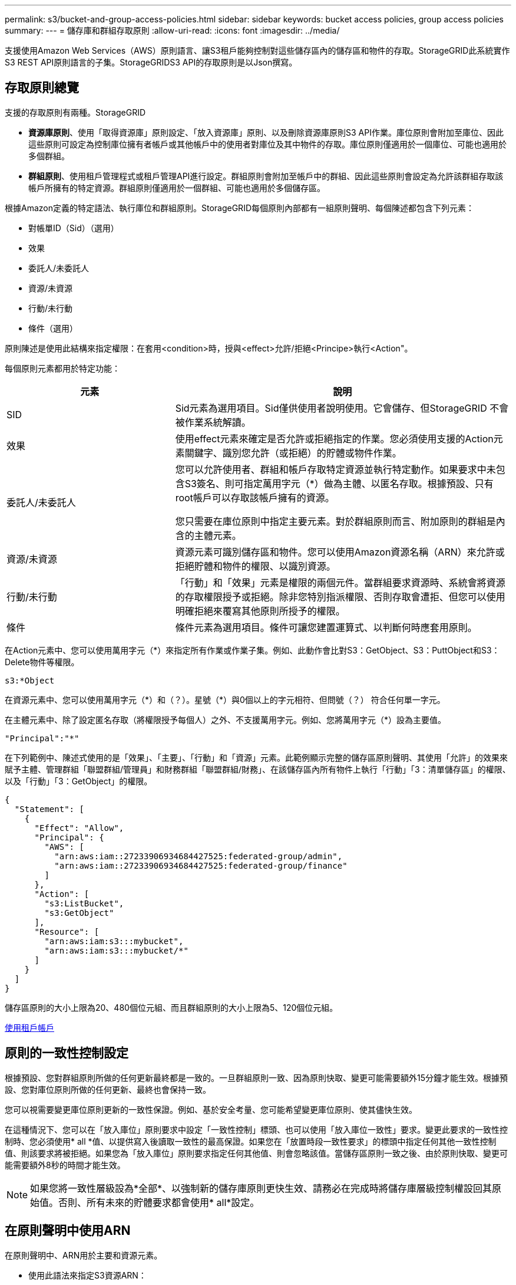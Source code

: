 ---
permalink: s3/bucket-and-group-access-policies.html 
sidebar: sidebar 
keywords: bucket access policies, group access policies 
summary:  
---
= 儲存庫和群組存取原則
:allow-uri-read: 
:icons: font
:imagesdir: ../media/


[role="lead"]
支援使用Amazon Web Services（AWS）原則語言、讓S3租戶能夠控制對這些儲存區內的儲存區和物件的存取。StorageGRID此系統實作S3 REST API原則語言的子集。StorageGRIDS3 API的存取原則是以Json撰寫。



== 存取原則總覽

支援的存取原則有兩種。StorageGRID

* *資源庫原則*、使用「取得資源庫」原則設定、「放入資源庫」原則、以及刪除資源庫原則S3 API作業。庫位原則會附加至庫位、因此這些原則可設定為控制庫位擁有者帳戶或其他帳戶中的使用者對庫位及其中物件的存取。庫位原則僅適用於一個庫位、可能也適用於多個群組。
* *群組原則*、使用租戶管理程式或租戶管理API進行設定。群組原則會附加至帳戶中的群組、因此這些原則會設定為允許該群組存取該帳戶所擁有的特定資源。群組原則僅適用於一個群組、可能也適用於多個儲存區。


根據Amazon定義的特定語法、執行庫位和群組原則。StorageGRID每個原則內部都有一組原則聲明、每個陳述都包含下列元素：

* 對帳單ID（Sid）（選用）
* 效果
* 委託人/未委託人
* 資源/未資源
* 行動/未行動
* 條件（選用）


原則陳述是使用此結構來指定權限：在套用<condition>時，授與<effect>允許/拒絕<Principe>執行<Action"。

每個原則元素都用於特定功能：

[cols="1a,2a"]
|===
| 元素 | 說明 


 a| 
SID
 a| 
Sid元素為選用項目。Sid僅供使用者說明使用。它會儲存、但StorageGRID 不會被作業系統解讀。



 a| 
效果
 a| 
使用effect元素來確定是否允許或拒絕指定的作業。您必須使用支援的Action元素關鍵字、識別您允許（或拒絕）的貯體或物件作業。



 a| 
委託人/未委託人
 a| 
您可以允許使用者、群組和帳戶存取特定資源並執行特定動作。如果要求中未包含S3簽名、則可指定萬用字元（*）做為主體、以匿名存取。根據預設、只有root帳戶可以存取該帳戶擁有的資源。

您只需要在庫位原則中指定主要元素。對於群組原則而言、附加原則的群組是內含的主體元素。



 a| 
資源/未資源
 a| 
資源元素可識別儲存區和物件。您可以使用Amazon資源名稱（ARN）來允許或拒絕貯體和物件的權限、以識別資源。



 a| 
行動/未行動
 a| 
「行動」和「效果」元素是權限的兩個元件。當群組要求資源時、系統會將資源的存取權限授予或拒絕。除非您特別指派權限、否則存取會遭拒、但您可以使用明確拒絕來覆寫其他原則所授予的權限。



 a| 
條件
 a| 
條件元素為選用項目。條件可讓您建置運算式、以判斷何時應套用原則。

|===
在Action元素中、您可以使用萬用字元（*）來指定所有作業或作業子集。例如、此動作會比對S3：GetObject、S3：PuttObject和S3：Delete物件等權限。

[listing]
----
s3:*Object
----
在資源元素中、您可以使用萬用字元（\*）和（？）。星號（*）與0個以上的字元相符、但問號（？） 符合任何單一字元。

在主體元素中、除了設定匿名存取（將權限授予每個人）之外、不支援萬用字元。例如、您將萬用字元（*）設為主要值。

[listing]
----
"Principal":"*"
----
在下列範例中、陳述式使用的是「效果」、「主要」、「行動」和「資源」元素。此範例顯示完整的儲存區原則聲明、其使用「允許」的效果來賦予主體、管理群組「聯盟群組/管理員」和財務群組「聯盟群組/財務」、在該儲存區內所有物件上執行「行動」「3：清單儲存區」的權限、以及「行動」「3：GetObject」的權限。

[listing]
----
{
  "Statement": [
    {
      "Effect": "Allow",
      "Principal": {
        "AWS": [
          "arn:aws:iam::27233906934684427525:federated-group/admin",
          "arn:aws:iam::27233906934684427525:federated-group/finance"
        ]
      },
      "Action": [
        "s3:ListBucket",
        "s3:GetObject"
      ],
      "Resource": [
        "arn:aws:iam:s3:::mybucket",
        "arn:aws:iam:s3:::mybucket/*"
      ]
    }
  ]
}
----
儲存區原則的大小上限為20、480個位元組、而且群組原則的大小上限為5、120個位元組。

xref:../tenant/index.adoc[使用租戶帳戶]



== 原則的一致性控制設定

根據預設、您對群組原則所做的任何更新最終都是一致的。一旦群組原則一致、因為原則快取、變更可能需要額外15分鐘才能生效。根據預設、您對庫位原則所做的任何更新、最終也會保持一致。

您可以視需要變更庫位原則更新的一致性保證。例如、基於安全考量、您可能希望變更庫位原則、使其儘快生效。

在這種情況下、您可以在「放入庫位」原則要求中設定「一致性控制」標頭、也可以使用「放入庫位一致性」要求。變更此要求的一致性控制時、您必須使用* all *值、以提供寫入後讀取一致性的最高保證。如果您在「放置時段一致性要求」的標頭中指定任何其他一致性控制值、則該要求將被拒絕。如果您為「放入庫位」原則要求指定任何其他值、則會忽略該值。當儲存區原則一致之後、由於原則快取、變更可能需要額外8秒的時間才能生效。


NOTE: 如果您將一致性層級設為*全部*、以強制新的儲存庫原則更快生效、請務必在完成時將儲存庫層級控制權設回其原始值。否則、所有未來的貯體要求都會使用* all*設定。



== 在原則聲明中使用ARN

在原則聲明中、ARN用於主要和資源元素。

* 使用此語法來指定S3資源ARN：
+
[source, subs="specialcharacters,quotes"]
----
arn:aws:s3:::bucket-name
arn:aws:s3:::bucket-name/object_key
----
* 使用此語法來指定身分識別資源ARN（使用者和群組）：
+
[source, subs="specialcharacters,quotes"]
----
arn:aws:iam::account_id:root
arn:aws:iam::account_id:user/user_name
arn:aws:iam::account_id:group/group_name
arn:aws:iam::account_id:federated-user/user_name
arn:aws:iam::account_id:federated-group/group_name
----


其他考量事項：

* 您可以使用星號（*）做為萬用字元、以比對物件金鑰內的零個或多個字元。
* 可以在物件金鑰中指定的國際字元、應使用Json utf-8或Json \u轉義序列進行編碼。不支援百分比編碼。
+
https://www.ietf.org/rfc/rfc2141.txt["RFC 2141 URN語法"^]

+
PPUT Bucket原則作業的HTTP要求本文必須以charset=utf-8進行編碼。





== 在原則中指定資源

在原則聲明中、您可以使用資源元素來指定允許或拒絕權限的儲存區或物件。

* 每個原則聲明都需要資源元素。在原則中、資源會以「Resource」（資源）元素表示、或是以「NotResource」（不資源）來表示排除。
* 您可以使用S3資源ARN來指定資源。例如：
+
[listing]
----
"Resource": "arn:aws:s3:::mybucket/*"
----
* 您也可以在物件機碼內使用原則變數。例如：
+
[listing]
----
"Resource": "arn:aws:s3:::mybucket/home/${aws:username}/*"
----
* 資源值可以指定在建立群組原則時尚未存在的儲存區。


 variables in a policy



== 在原則中指定主體

使用主體元素來識別原則聲明允許/拒絕存取資源的使用者、群組或租戶帳戶。

* 庫位原則中的每個原則聲明都必須包含主要元素。群組原則中的原則聲明不需要主體元素、因為群組被理解為主體。
* 在原則中、原則會以「主體」或「NotPrincipal」等元素表示、以排除原則。
* 帳戶型身分識別必須使用ID或ARN來指定：
+
[listing]
----
"Principal": { "AWS": "account_id"}
"Principal": { "AWS": "identity_arn" }
----
* 此範例使用租戶帳戶ID 27233906934684427525、其中包含帳戶root和帳戶中的所有使用者：
+
[listing]
----
 "Principal": { "AWS": "27233906934684427525" }
----
* 您只能指定帳戶根目錄：
+
[listing]
----
"Principal": { "AWS": "arn:aws:iam::27233906934684427525:root" }
----
* 您可以指定特定的聯盟使用者（「Alex」）：
+
[listing]
----
"Principal": { "AWS": "arn:aws:iam::27233906934684427525:federated-user/Alex" }
----
* 您可以指定特定的聯盟群組（「經理」）：
+
[listing]
----
"Principal": { "AWS": "arn:aws:iam::27233906934684427525:federated-group/Managers"  }
----
* 您可以指定匿名主體：
+
[listing]
----
"Principal": "*"
----
* 為了避免混淆、您可以使用使用者UUID、而非使用者名稱：
+
[listing]
----
arn:aws:iam::27233906934684427525:user-uuid/de305d54-75b4-431b-adb2-eb6b9e546013
----
+
例如、假設Alex離開組織、而使用者名稱「Alex」也被刪除。如果新的Alex加入組織並被指派相同的「Alex」使用者名稱、新使用者可能會不小心繼承授予原始使用者的權限。

* 主要值可以指定建立儲存區原則時尚未存在的群組/使用者名稱。




== 在原則中指定權限

在原則中、會使用Action元素來允許/拒絕資源的權限。您可以在原則中指定一組權限、以元素「Action」表示、或是以「NotAction」表示排除權限。每個元素都對應到特定的S3 REST API作業。

這些表格列出套用至儲存區的權限、以及套用至物件的權限。


NOTE: Amazon S3現在使用S3：PuttReplicationConfiguration權限來執行PPUT和DELETE Bucket複寫動作。針對每個行動使用不同的權限、這與原始的Amazon S3規格相符。StorageGRID


NOTE: 使用PUT覆寫現有值時、會執行刪除。



=== 套用至貯體的權限

[cols="35,35,30"]
|===
| 權限 | S3 REST API作業 | 客製StorageGRID 化以供選擇 


 a| 
S3：建立桶
 a| 
放入鏟斗
 a| 



 a| 
S3：刪除資源桶
 a| 
刪除時段
 a| 



 a| 
S3：刪除BucketMetadata通知
 a| 
刪除時段中繼資料通知組態
 a| 
是的



 a| 
S3：刪除BucketPolicy
 a| 
刪除庫位原則
 a| 



 a| 
S3：刪除複製組態
 a| 
刪除時段複寫
 a| 
是的、請針對「放置」和「刪除」*分別設定權限



 a| 
S3：GetBucketAcl
 a| 
取得Bucket ACL
 a| 



 a| 
S3：GetBucketCompliance
 a| 
取得資源桶法規遵循（已過時）
 a| 
是的



 a| 
S3：GetBucketConsistency
 a| 
取得庫位一致性
 a| 
是的



 a| 
S3：GetBucketCORS
 a| 
獲取庫位檢查器
 a| 



 a| 
S3：GetEncryptionConfiguration
 a| 
取得Bucket加密
 a| 



 a| 
S3：GetBucketLastAccessTime
 a| 
取得時段上次存取時間
 a| 
是的



 a| 
S3：GetBucketLocation
 a| 
取得理想位置
 a| 



 a| 
S3：GetBucketMetadata通知
 a| 
取得Bucket中繼資料通知組態
 a| 
是的



 a| 
S3：GetBucketNotification
 a| 
取得庫存箱通知
 a| 



 a| 
S3：GetBucketObjectLockConfiguration
 a| 
取得物件鎖定組態
 a| 



 a| 
S3：GetBucketPolicy
 a| 
取得庫存管理政策
 a| 



 a| 
S3：GetBucketting
 a| 
取得庫位標記
 a| 



 a| 
S3：GetBucketVersion
 a| 
取得版本管理
 a| 



 a| 
S3：Get生命 週期組態
 a| 
取得生命週期
 a| 



 a| 
S3：GetReplicationConfiguration
 a| 
取得庫位複寫
 a| 



 a| 
S3：ListAllMyb桶
 a| 
* 取得服務
* 取得儲存使用量

 a| 
是的、適用於取得儲存設備使用量



 a| 
S3：清單庫
 a| 
* Get Bucket（列出物件）
* 鏟斗
* POST物件還原

 a| 



 a| 
S3：listBucketMultiPartUploads
 a| 
* 列出多個部分上傳
* POST物件還原

 a| 



 a| 
S3：listBucketVerions
 a| 
取得Bucket版本
 a| 



 a| 
S3：PuttBucketCompliance
 a| 
符合資源桶規範（已過時）
 a| 
是的



 a| 
S3：PuttBucketConsistency
 a| 
實現庫位一致性
 a| 
是的



 a| 
S3：PuttBucketCORS
 a| 
* 刪除庫位檢查
* 放入庫位

 a| 



 a| 
S3：PuttEncryptionConfiguration
 a| 
* 刪除時段加密
* 使用資源桶加密

 a| 



 a| 
S3：PuttBucketLastAccessTime
 a| 
將資源桶放在最後存取時間
 a| 
是的



 a| 
S3：PuttBucketMetadata通知
 a| 
放置時段中繼資料通知組態
 a| 
是的



 a| 
S3：PuttBucketNotification
 a| 
放置時段通知
 a| 



 a| 
S3：PuttBucketObjectLockConfiguration
 a| 
* 使用「X-amz-Bucket物件鎖定：true」要求標頭（也需要S3：建立Bucket權限）放置Bucket
* 放置物件鎖定組態

 a| 



 a| 
S3：PuttBucketPolicy
 a| 
資源桶政策
 a| 



 a| 
S3：PuttBucketting
 a| 
* 刪除庫位標記
* 置入庫位標記

 a| 



 a| 
S3：PuttBucketVersion
 a| 
放入資源桶版本管理
 a| 



 a| 
S3：Putt升降 器組態
 a| 
* 刪除時段生命週期
* 放入鏟斗生命週期

 a| 



 a| 
S3：PuttReplicationConfiguration
 a| 
放入資源桶複寫
 a| 
是的、請針對「放置」和「刪除」*分別設定權限

|===


=== 套用至物件的權限

[cols="35,35,30"]
|===
| 權限 | S3 REST API作業 | 客製StorageGRID 化以供選擇 


 a| 
S3：中止多重角色上傳
 a| 
* 中止多部份上傳
* POST物件還原

 a| 



 a| 
S3：刪除物件
 a| 
* 刪除物件
* 刪除多個物件
* POST物件還原

 a| 



 a| 
S3：刪除ObjectTagging
 a| 
刪除物件標記
 a| 



 a| 
S3：刪除ObjectVersion標記
 a| 
刪除物件標記（物件的特定版本）
 a| 



 a| 
S3：刪除ObjectVersion
 a| 
刪除物件（物件的特定版本）
 a| 



 a| 
S3：GetObject
 a| 
* 取得物件
* 標頭物件
* POST物件還原
* 選取「物件內容」

 a| 



 a| 
S3：GetObjectAcl
 a| 
取得物件ACL
 a| 



 a| 
S3：GetObjectLegalHold
 a| 
取得物件合法持有
 a| 



 a| 
S3：GetObjectRetention
 a| 
取得物件保留
 a| 



 a| 
S3：GetObjectTagging
 a| 
取得物件標記
 a| 



 a| 
S3：GetObjectVersion標記
 a| 
取得物件標記（物件的特定版本）
 a| 



 a| 
S3：GetObjectVersion
 a| 
Get物件（物件的特定版本）
 a| 



 a| 
S3：列出多個零件上傳零件
 a| 
列出零件、POST物件還原
 a| 



 a| 
S3：PuttObject
 a| 
* 放置物件
* 放置物件-複製
* POST物件還原
* 啟動多部份上傳
* 完成多部份上傳
* 上傳零件
* 上傳零件-複製

 a| 



 a| 
S3：PuttObjectLegalHold
 a| 
將物件保留為合法
 a| 



 a| 
S3：PuttObjectRetention
 a| 
保留物件
 a| 



 a| 
S3：PuttObjectTagging
 a| 
放置物件標記
 a| 



 a| 
S3：PuttObjectVersion標記
 a| 
放置物件標記（物件的特定版本）
 a| 



 a| 
S3：PuttOverwriteObject
 a| 
* 放置物件
* 放置物件-複製
* 放置物件標記
* 刪除物件標記
* 完成多部份上傳

 a| 
是的



 a| 
S3：恢復物件
 a| 
POST物件還原
 a| 

|===


== 使用PuttOverwriteObject權限

S3：PuttOverwriteObject權限是套StorageGRID 用至建立或更新物件之作業的自訂功能。此權限的設定決定用戶端是否可以覆寫物件的資料、使用者定義的中繼資料或S3物件標記。

此權限的可能設定包括：

* *允許*：用戶端可以覆寫物件。這是預設設定。
* *拒絕*：用戶端無法覆寫物件。設為「拒絕」時、PuttOverwriteObject權限的運作方式如下：
+
** 如果在同一路徑找到現有物件：
+
*** 無法覆寫物件的資料、使用者定義的中繼資料或S3物件標記。
*** 任何進行中的擷取作業都會取消、並傳回錯誤。
*** 如果啟用S3版本管理、則「拒絕」設定可防止「放置物件標記」或「刪除物件標記」作業修改物件及其非目前版本的TagSet。


** 如果找不到現有的物件、此權限將不會生效。


* 當此權限不存在時、效果與「允許」設定相同。



IMPORTANT: 如果目前的S3原則允許覆寫、而且PuttOverwriteObject權限設定為「拒絕」、則用戶端無法覆寫物件的資料、使用者定義的中繼資料或物件標記。此外、如果選中*防止用戶端修改*核取方塊（*組態*>*系統*>*網格選項*）、該設定會覆寫「PuttoverriteObject」權限的設定。

 group policy examples



== 在原則中指定條件

條件會定義原則的生效時間。條件包括運算子和金鑰值配對。

條件使用金鑰值配對進行評估。條件元素可以包含多個條件、而且每個條件可以包含多個金鑰值配對。條件區塊使用下列格式：

[listing, subs="specialcharacters,quotes"]
----
Condition: {
     _condition_type_: {
          _condition_key_: _condition_values_
----
在下列範例中、ipAddress條件使用SourceIp條件金鑰。

[listing]
----
"Condition": {
    "IpAddress": {
      "aws:SourceIp": "54.240.143.0/24"
		...
},
		...
----


=== 支援的條件運算子

條件運算子的分類如下：

* 字串
* 數字
* 布林值
* IP 位址
* null檢查


|===
| 條件運算子 | 說明 


 a| 
擷取等量資料
 a| 
根據完全相符（區分大小寫）、將金鑰與字串值進行比較。



 a| 
擷取NotEquals
 a| 
根據否定比對（區分大小寫）、將金鑰與字串值進行比較。



 a| 
StringEqualsIgnoreCase
 a| 
根據完全相符的結果（忽略大小寫）、將金鑰與字串值進行比較。



 a| 
StringNotEqualsIgnoreCase
 a| 
根據否定比對（忽略大小寫）、將金鑰與字串值進行比較。



 a| 
StringLike
 a| 
根據完全相符（區分大小寫）、將金鑰與字串值進行比較。可以包括*和？萬用字元。



 a| 
StringNotLike
 a| 
根據否定比對（區分大小寫）、將金鑰與字串值進行比較。可以包括*和？萬用字元。



 a| 
分子等量
 a| 
根據完全相符的結果、將金鑰與數值進行比較。



 a| 
NumericNotEquals
 a| 
根據已否定的比對、將金鑰與數值進行比較。



 a| 
數值資料
 a| 
根據「大於」比對、將金鑰與數值進行比較。



 a| 
NumericGreaterThang Equals
 a| 
根據「大於或等於」比對、將金鑰與數值進行比較。



 a| 
數字LessThan
 a| 
根據「小於」比對、將金鑰與數值進行比較。



 a| 
NumericLessThang Equals
 a| 
根據「小於或等於」比對、將金鑰與數值進行比較。



 a| 
布爾
 a| 
根據「'true or假'」比對、將金鑰與布林值進行比較。



 a| 
IP地址
 a| 
比較金鑰與IP位址或IP位址範圍。



 a| 
NotIppAddress
 a| 
根據已否定的比對、將金鑰與IP位址或IP位址範圍進行比較。



 a| 
null
 a| 
檢查條件金鑰是否存在於目前的要求內容中。

|===


=== 支援的條件金鑰

|===
| 類別 | 適用的條件金鑰 | 說明 


 a| 
IP營運者
 a| 
AWS：來源Ip
 a| 
將會與傳送要求的IP位址進行比較。可用於庫位或物件作業。

*附註：*如果S3要求是透過管理節點和閘道節點上的負載平衡器服務傳送、則這會與負載平衡器服務上游的IP位址進行比較。

*附註*：如果使用第三方、不透明的負載平衡器、則會比較該負載平衡器的IP位址。任何「X-Forwarded-for」標頭都會被忽略、因為無法確定其有效性。



 a| 
資源/身分識別
 a| 
AWS：使用者名稱
 a| 
將會比較傳送者的使用者名稱、以從中傳送要求。可用於庫位或物件作業。



 a| 
S3：清單儲存庫和

S3：listBucketVerions權限
 a| 
S3：分隔符號
 a| 
會比較「Get Bucket」或「Get Bucket Object versions」要求中指定的分隔符號參數。



 a| 
S3：清單儲存庫和

S3：listBucketVerions權限
 a| 
S3：金鑰上限
 a| 
會比較「Get Bucket」或「Get Bucket Object版本」要求中指定的最大金鑰參數。



 a| 
S3：清單儲存庫和

S3：listBucketVerions權限
 a| 
S3：前置碼
 a| 
會比較「Get Bucket」或「Get Bucket Object versions」要求中指定的前置字元參數。



 a| 
S3：PuttObject
 a| 
S3：物件鎖定剩餘保留天數
 a| 
比較「x-amz-object-lock-retest-the-date」要求標頭中指定的保留截止日期、或是從庫位預設保留期間計算、以確保這些值符合下列要求的允許範圍：

* 放置物件
* 放置物件-複製
* 啟動多部份上傳




 a| 
S3：PuttObjectRetention
 a| 
S3：物件鎖定剩餘保留天數
 a| 
與「放置物件保留」要求中指定的保留截止日期進行比較、以確保其在允許的範圍內。

|===


== 在原則中指定變數

您可以在原則中使用變數、在原則可用時填入原則資訊。您可以在「資源」元素中使用原則變數、也可以在「條件」元素中使用字串比較。

在此範例中、變數'${AWS:username}是資源元素的一部分：

[listing]
----
"Resource": "arn:aws:s3:::bucket-name/home/${aws:username}/*"
----
在此範例中、變數'${AWS:username}是條件區塊中條件值的一部分：

[listing]
----
"Condition": {
    "StringLike": {
      "s3:prefix": "${aws:username}/*"
		...
},
		...
----
|===
| 變動 | 說明 


 a| 
「$｛AWS：來源Ip｝」
 a| 
使用來源Ip金鑰作為提供的變數。



 a| 
「$｛AWS：使用者名稱｝」
 a| 
使用UserName金鑰做為提供的變數。



 a| 
「$｛S3：prefix｝」
 a| 
使用服務專屬的前置碼作為提供的變數。



 a| 
「$｛S3：max金鑰｝」
 a| 
使用服務專屬的最大金鑰作為提供的變數。



 a| 
「${*}」
 a| 
特殊字元。使用字元做為文字*字元。



 a| 
「${?}」
 a| 
特殊字元。使用字元做為字型？字元。



 a| 
${$}
 a| 
特殊字元。使用字元做為文字$字元。

|===


== 建立需要特殊處理的原則

有時候原則可能會授與安全性危險或危險的權限、以便繼續執行作業、例如封鎖帳戶的root使用者。在原則驗證期間、不像Amazon、StorageGRID 執行「支援S3 REST API」的限制較少、但在原則評估期間同樣嚴格。

|===
| 原則說明 | 原則類型 | Amazon行為 | 運作方式StorageGRID 


 a| 
拒絕root帳戶的任何權限
 a| 
鏟斗
 a| 
有效且強制、但root使用者帳戶保留所有S3儲存區原則作業的權限
 a| 
相同



 a| 
拒絕對使用者/群組擁有任何權限
 a| 
群組
 a| 
有效且強制
 a| 
相同



 a| 
允許外部帳戶群組擁有任何權限
 a| 
鏟斗
 a| 
無效的主體
 a| 
有效、但原則允許時、所有S3儲存區原則作業的權限都會傳回「不允許使用405方法」錯誤



 a| 
允許外部帳戶root或使用者擁有任何權限
 a| 
鏟斗
 a| 
有效、但原則允許時、所有S3儲存區原則作業的權限都會傳回「不允許使用405方法」錯誤
 a| 
相同



 a| 
允許每個人都有權執行所有動作
 a| 
鏟斗
 a| 
有效、但所有S3儲存區原則作業的權限都會傳回異帳戶根目錄和使用者不允許的「405方法」錯誤
 a| 
相同



 a| 
拒絕所有人對所有動作的權限
 a| 
鏟斗
 a| 
有效且強制、但root使用者帳戶保留所有S3儲存區原則作業的權限
 a| 
相同



 a| 
主體是不存在的使用者或群組
 a| 
鏟斗
 a| 
無效的主體
 a| 
有效



 a| 
資源是不存在的S3儲存區
 a| 
群組
 a| 
有效
 a| 
相同



 a| 
主體是本機群組
 a| 
鏟斗
 a| 
無效的主體
 a| 
有效



 a| 
原則授予非擁有者帳戶（包括匿名帳戶）放置物件的權限
 a| 
鏟斗
 a| 
有效。物件由建立者帳戶擁有、且庫位原則不適用。建立者帳戶必須使用物件ACL來授與物件的存取權限。
 a| 
有效。物件由庫位擁有者帳戶擁有。適用庫位政策。

|===


== 一次寫入多讀（WORM）保護

您可以建立一次寫入多次讀取（WORM）儲存區、以保護資料、使用者定義的物件中繼資料、以及S3物件標記。您可以設定WORM儲存區、以允許建立新物件、並防止覆寫或刪除現有內容。請使用本文所述的其中一種方法。

為了確保覆寫永遠被拒絕、您可以：

* 在Grid Manager中，轉至* configuration *>* System*>* Grid options *，然後選中* Prevent Client Modification *複選框。
* 套用下列規則和S3原則：
+
** 將PuttOverwriteObject拒絕作業新增至S3原則。
** 將刪除物件拒絕作業新增至S3原則。
** 新增「允許放置物件」作業至S3原則。





IMPORTANT: 若在S3原則中將刪除物件設為拒絕、則不會在存在「30天後歸零複本」等規則時、防止ILM刪除物件。


IMPORTANT: 即使套用所有這些規則和原則、也無法防止並行寫入（請參閱情況A）。它們確實能防止連續完成的覆寫（請參閱情況B）。

*情況A*：並行寫入（不受保護）

[listing]
----
/mybucket/important.doc
PUT#1 ---> OK
PUT#2 -------> OK
----
*情況B*：連續完成覆寫（防範）

[listing]
----
/mybucket/important.doc
PUT#1 -------> PUT#2 ---X (denied)
----
xref:../ilm/index.adoc[使用ILM管理物件]

 policies requiring special handling

xref:how-storagegrid-ilm-rules-manage-objects.adoc[如何利用ILM規則來管理物件StorageGRID]

 group policy examples



== S3原則範例

請利用本節的範例、針對StorageGRID 庫位和群組建構不需執行的存取原則。



=== S3儲存區政策範例

儲存區原則會指定原則附加的儲存區存取權限。儲存區原則是使用S3 PuttBucketPolicy API進行設定。

根據下列命令、可使用AWS CLI設定儲存區原則：

[listing, subs="specialcharacters,quotes"]
----
> aws s3api put-bucket-policy --bucket examplebucket --policy _file://policy.json_
----


==== 範例：允許每個人只讀存取儲存區

在此範例中、每個人（包括匿名）都可以列出儲存區中的物件、並對儲存區中的所有物件執行「Get Object」（取得物件）作業。所有其他作業都將遭拒。請注意、此原則可能並不特別實用、因為除了帳戶根以外、沒有其他人擁有寫入儲存區的權限。

[listing]
----
{
  "Statement": [
    {
      "Sid": "AllowEveryoneReadOnlyAccess",
      "Effect": "Allow",
      "Principal": "*",
      "Action": [ "s3:GetObject", "s3:ListBucket" ],
      "Resource": ["arn:aws:s3:::examplebucket","arn:aws:s3:::examplebucket/*"]
    }
  ]
}
----


==== 範例：允許同一個帳戶中的每個人都擁有完整存取權、以及其他帳戶中的每個人只讀存取庫位

在此範例中、某個指定帳戶中的每個人都可以完整存取某個儲存區、而另一個指定帳戶中的每個人只能列出該儲存區、並對儲存區中以「共享/」物件金鑰字首開頭的物件執行GetObject作業。


NOTE: 在功能區中StorageGRID 、非擁有者帳戶所建立的物件（包括匿名帳戶）、均由庫位擁有者帳戶擁有。庫位原則適用於這些物件。

[listing]
----
{
  "Statement": [
    {
      "Effect": "Allow",
      "Principal": {
        "AWS": "95390887230002558202"
      },
      "Action": "s3:*",
      "Resource": [
        "arn:aws:s3:::examplebucket",
        "arn:aws:s3:::examplebucket/*"
      ]
    },
    {
      "Effect": "Allow",
      "Principal": {
        "AWS": "31181711887329436680"
      },
      "Action": "s3:GetObject",
      "Resource": "arn:aws:s3:::examplebucket/shared/*"
    },
    {
      "Effect": "Allow",
      "Principal": {
        "AWS": "31181711887329436680"
      },
      "Action": "s3:ListBucket",
      "Resource": "arn:aws:s3:::examplebucket",
      "Condition": {
        "StringLike": {
          "s3:prefix": "shared/*"
        }
      }
    }
  ]
}
----


==== 範例：允許每個人只讀存取儲存區、並由指定群組進行完整存取

在此範例中、每個人（包括匿名）都可以列出目標區段、並對目標區中的所有物件執行「Get Object」（取得物件）作業、而只有屬於指定帳戶中「市場行銷」群組的使用者才允許完整存取。

[listing]
----
{
  "Statement": [
    {
      "Effect": "Allow",
      "Principal": {
        "AWS": "arn:aws:iam::95390887230002558202:federated-group/Marketing"
      },
      "Action": "s3:*",
      "Resource": [
        "arn:aws:s3:::examplebucket",
        "arn:aws:s3:::examplebucket/*"
      ]
    },
    {
      "Effect": "Allow",
      "Principal": "*",
      "Action": ["s3:ListBucket","s3:GetObject"],
      "Resource": [
        "arn:aws:s3:::examplebucket",
        "arn:aws:s3:::examplebucket/*"
      ]
    }
  ]
}
----


==== 範例：如果用戶端位於IP範圍、則允許每個人讀取及寫入儲存區的存取權

在此範例中、每個人（包括匿名）都可以列出儲存區、並在儲存區中的所有物件上執行任何物件作業、前提是要求來自指定的IP範圍（54.240.143.0至54.240.143.255、但54.240.143.188除外）。所有其他作業都會遭到拒絕、而且IP範圍以外的所有要求都會遭到拒絕。

[listing]
----
{
  "Statement": [
    {
      "Sid": "AllowEveryoneReadWriteAccessIfInSourceIpRange",
      "Effect": "Allow",
      "Principal": "*",
      "Action": [ "s3:*Object", "s3:ListBucket" ],
      "Resource": ["arn:aws:s3:::examplebucket","arn:aws:s3:::examplebucket/*"],
      "Condition": {
        "IpAddress": {"aws:SourceIp": "54.240.143.0/24"},
        "NotIpAddress": {"aws:SourceIp": "54.240.143.188"}
      }
    }
  ]
}
----


==== 範例：允許特定同盟使用者專屬完整存取儲存區

在此範例中、聯盟使用者Alex可以完整存取「範例桶」儲存區及其物件。所有其他使用者、包括「root」、都會明確拒絕所有作業。不過請注意、「root」永遠不會被拒絕存取權限來放置/取得/刪除BucketPolicy。

[listing]
----
{
  "Statement": [
    {
      "Effect": "Allow",
      "Principal": {
        "AWS": "arn:aws:iam::95390887230002558202:federated-user/Alex"
      },
      "Action": [
        "s3:*"
      ],
      "Resource": [
        "arn:aws:s3:::examplebucket",
        "arn:aws:s3:::examplebucket/*"
      ]
    },
    {
      "Effect": "Deny",
      "NotPrincipal": {
        "AWS": "arn:aws:iam::95390887230002558202:federated-user/Alex"
      },
      "Action": [
        "s3:*"
      ],
      "Resource": [
        "arn:aws:s3:::examplebucket",
        "arn:aws:s3:::examplebucket/*"
      ]
    }
  ]
}
----


==== 範例：PuttOverwriteObject權限

在此範例中、「推桿套用物件」和「刪除物件」的「延遲」效果可確保無人能夠覆寫或刪除物件的資料、使用者定義的中繼資料和S3物件標記。

[listing]
----
{
  "Statement": [
    {
      "Effect": "Deny",
      "Principal": "*",
      "Action": [
        "s3:PutOverwriteObject",
        "s3:DeleteObject",
        "s3:DeleteObjectVersion"
      ],
      "Resource": "arn:aws:s3:::wormbucket/*"
    },
    {
      "Effect": "Allow",
      "Principal": {
        "AWS": "arn:aws:iam::95390887230002558202:federated-group/SomeGroup"

},
      "Action": "s3:ListBucket",
      "Resource": "arn:aws:s3:::wormbucket"
    },
    {
      "Effect": "Allow",
      "Principal": {
        "AWS": "arn:aws:iam::95390887230002558202:federated-group/SomeGroup"

},
      "Action": "s3:*",
      "Resource": "arn:aws:s3:::wormbucket/*"
    }
  ]
}
----
xref:operations-on-buckets.adoc[在貯體上作業]



=== S3群組原則範例

群組原則會指定原則所附加之群組的存取權限。政策中沒有「主要」元素、因為它是內含的。群組原則是使用租戶管理程式或API來設定。



==== 範例：使用租戶管理程式設定群組原則

使用租戶管理程式新增或編輯群組時、您可以選取建立群組原則的方式、以定義此群組中哪些S3存取權限成員將擁有的群組原則、如下所示：

* *無S3存取*：預設選項。此群組中的使用者沒有S3資源的存取權、除非使用資源桶原則授予存取權。如果選取此選項、預設只有root使用者可以存取S3資源。
* *唯讀存取*：此群組中的使用者擁有S3資源的唯讀存取權。例如、此群組中的使用者可以列出物件並讀取物件資料、中繼資料和標記。選取此選項時、唯讀群組原則的Json字串會出現在文字方塊中。您無法編輯此字串。
* *完整存取*：此群組中的使用者可完整存取S3資源、包括儲存區。選取此選項時、會在文字方塊中顯示完整存取群組原則的Json字串。您無法編輯此字串。
* *自訂*：群組中的使用者會被授予您在文字方塊中指定的權限。
+
在此範例中、群組成員只能在指定的儲存區中列出及存取其特定資料夾（金鑰首碼）。

+
image::../media/tenant_add_group_custom.png[新增自訂群組原則至租戶群組]





==== 範例：允許群組完整存取所有儲存區

在此範例中、除非庫位原則明確拒絕、否則群組的所有成員都可以完整存取租戶帳戶擁有的所有庫位。

[listing]
----
{
  "Statement": [
    {
      "Action": "s3:*",
      "Effect": "Allow",
      "Resource": "arn:aws:s3:::*"
    }
  ]
}
----


==== 範例：允許群組唯讀存取所有儲存區

在此範例中、除非資源庫原則明確拒絕、否則群組的所有成員都擁有S3資源的唯讀存取權。例如、此群組中的使用者可以列出物件並讀取物件資料、中繼資料和標記。

[listing]
----
{
  "Statement": [
    {
      "Sid": "AllowGroupReadOnlyAccess",
      "Effect": "Allow",
      "Action": [
        "s3:ListAllMyBuckets",
        "s3:ListBucket",
        "s3:ListBucketVersions",
        "s3:GetObject",
        "s3:GetObjectTagging",
        "s3:GetObjectVersion",
        "s3:GetObjectVersionTagging"
      ],
      "Resource": "arn:aws:s3:::*"
    }
  ]
}
----


==== 範例：允許群組成員只能完整存取儲存庫中的「資料夾」

在此範例中、群組成員只能在指定的儲存區中列出及存取其特定資料夾（金鑰首碼）。請注意、在決定這些資料夾的隱私權時、應考慮其他群組原則和儲存區原則的存取權限。

[listing]
----
{
  "Statement": [
    {
      "Sid": "AllowListBucketOfASpecificUserPrefix",
      "Effect": "Allow",
      "Action": "s3:ListBucket",
      "Resource": "arn:aws:s3:::department-bucket",
      "Condition": {
        "StringLike": {
          "s3:prefix": "${aws:username}/*"
        }
      }
    },
    {
      "Sid": "AllowUserSpecificActionsOnlyInTheSpecificUserPrefix",
      "Effect": "Allow",
      "Action": "s3:*Object",
      "Resource": "arn:aws:s3:::department-bucket/${aws:username}/*"
    }
  ]
}
----
xref:../tenant/index.adoc[使用租戶帳戶]

